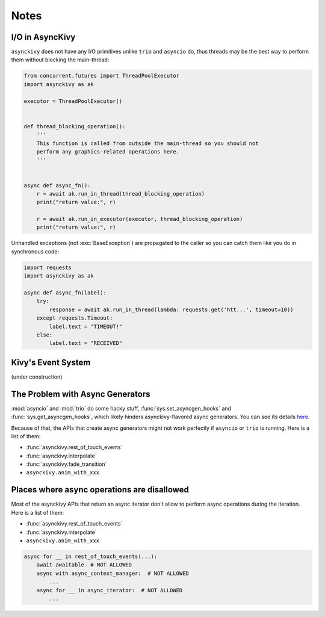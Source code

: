 =====
Notes
=====

.. _io-in-asynckivy:

----------------
I/O in AsyncKivy
----------------

``asynckivy`` does not have any I/O primitives unlike ``trio`` and ``asyncio`` do,
thus threads may be the best way to perform them without blocking the main-thread:

.. code-block::

    from concurrent.futures import ThreadPoolExecutor
    import asynckivy as ak

    executor = ThreadPoolExecutor()


    def thread_blocking_operation():
        '''
        This function is called from outside the main-thread so you should not
        perform any graphics-related operations here.
        '''


    async def async_fn():
        r = await ak.run_in_thread(thread_blocking_operation)
        print("return value:", r)

        r = await ak.run_in_executor(executor, thread_blocking_operation)
        print("return value:", r)

Unhandled exceptions (not :exc:`BaseException`) are propagated to the caller so you can catch them like you do in
synchronous code:

.. code-block::

    import requests
    import asynckivy as ak

    async def async_fn(label):
        try:
            response = await ak.run_in_thread(lambda: requests.get('htt...', timeout=10))
        except requests.Timeout:
            label.text = "TIMEOUT!"
        else:
            label.text = "RECEIVED"

.. _kivys-event-system:

-------------------
Kivy's Event System
-------------------

(under construction)


.. The stop_dispatching can be used to prevent the execution of callbacks (and the default handler) bound to
.. the event.
.. (Though not the all callbacks, but the ones that are bound to the event **before** the call to :func:`event`.)

.. .. code-block::

..     button.bind(on_press=lambda __: print("callback 1"))
..     button.bind(on_press=lambda __: print("callback 2"))

..     # Wait for a button to be pressed. When that happend, the above callbacks won't be called because they were
..     # bound before the execution of ``await event(...)``.
..     await event(button, 'on_press', stop_dispatching=True)

.. You may feel weired

.. .. code-block::

..     # Wait for an ``on_touch_down`` event to occur inside a widget. When that happend, the event 
..     await event(
..         widget, 'on_touch_down', stop_dispatching=True,
..         filter=lambda w, t: w.collide_point(*t.opos),
..     )

.. _the-problem-with-async-generators:

---------------------------------
The Problem with Async Generators
---------------------------------

:mod:`asyncio` and :mod:`trio` do some hacky stuff, :func:`sys.set_asyncgen_hooks` and :func:`sys.get_asyncgen_hooks`,
which likely hinders asynckivy-flavored async generators.
You can see its details `here <https://peps.python.org/pep-0525/#finalization>`__.

Because of that, the APIs that create async generators might not work perfectly if ``asyncio`` or ``trio`` is running.
Here is a list of them:

- :func:`asynckivy.rest_of_touch_events`
- :func:`asynckivy.interpolate`
- :func:`asynckivy.fade_transition`
- ``asynckivy.anim_with_xxx``


--------------------------------------------
Places where async operations are disallowed
--------------------------------------------

Most of the asynckivy APIs that return an async iterator don't allow to perform async operations during the iteration.
Here is a list of them:

- :func:`asynckivy.rest_of_touch_events`
- :func:`asynckivy.interpolate`
- ``asynckivy.anim_with_xxx``

.. code-block::

    async for __ in rest_of_touch_events(...):
        await awaitable  # NOT ALLOWED
        async with async_context_manager:  # NOT ALLOWED
            ...
        async for __ in async_iterator:  # NOT ALLOWED
            ...
